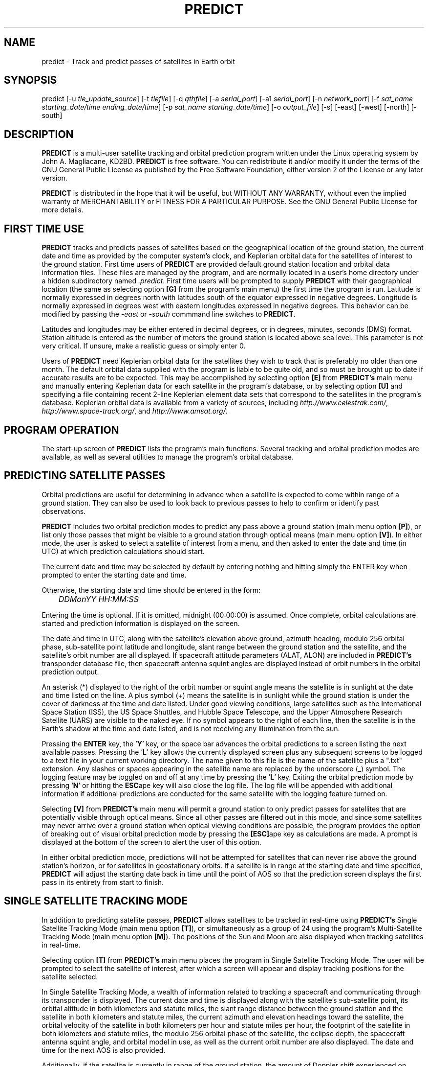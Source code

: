 .TH PREDICT 1 "15 May 2006" "KD2BD Software" "KD2BD Software"
.SH NAME
predict \- Track and predict passes of satellites in Earth orbit

.SH SYNOPSIS
predict [-u \fItle_update_source\fP] [-t \fItlefile\fP]
[-q \fIqthfile\fP] [-a \fIserial_port\fP] [-a1 \fIserial_port\fP]
[-n \fInetwork_port\fP]
[-f \fIsat_name starting_date/time ending_date/time\fP]
[-p \fIsat_name starting_date/time\fP]
[-o \fIoutput_file\fP] [-s] [-east] [-west] [-north] [-south]

.SH DESCRIPTION
\fBPREDICT\fP is a multi-user satellite tracking and orbital prediction
program written under the Linux operating system by John A. Magliacane,
KD2BD. \fBPREDICT\fP is free software. You can redistribute it and/or
modify it under the terms of the GNU General Public License as published
by the Free Software Foundation, either version 2 of the License or any
later version.

\fBPREDICT\fP is distributed in the hope that it will be useful, but
WITHOUT ANY WARRANTY, without even the implied warranty of MERCHANTABILITY
or FITNESS FOR A PARTICULAR PURPOSE. See the GNU General Public License
for more details.

.SH FIRST TIME USE
\fBPREDICT\fP tracks and predicts passes of satellites based on the
geographical location of the ground station, the current date and time
as provided by the computer system's clock, and Keplerian orbital data
for the satellites of interest to the ground station. First time users
of \fBPREDICT\fP are provided default ground station location and orbital
data information files. These files are managed by the program, and are
normally located in a user's home directory under a hidden subdirectory
named \fI.predict\fP. First time users will be prompted to supply
\fBPREDICT\fP with their geographical location (the same as selecting
option \fB[G]\fP from the program's main menu) the first time the
program is run. Latitude is normally expressed in degrees north with
latitudes south of the equator expressed in negative degrees. Longitude
is normally expressed in degrees west with eastern longitudes expressed
in negative degrees. This behavior can be modified by passing the
\fI-east\fP or \fI-south\fP commmand line switches to \fBPREDICT\fP.

Latitudes and longitudes may be either entered in decimal degrees, or
in degrees, minutes, seconds (DMS) format.  Station altitude is entered
as the number of meters the ground station is located above sea level.
This parameter is not very critical.  If unsure, make a realistic guess
or simply enter 0.

Users of \fBPREDICT\fP need Keplerian orbital data for the satellites
they wish to track that is preferably no older than one month. The default
orbital data supplied with the program is liable to be quite old, and so
must be brought up to date if accurate results are to be expected. This
may be accomplished by selecting option \fB[E]\fP from \fBPREDICT's\fP
main menu and manually entering Keplerian data for each satellite in
the program's database, or by selecting option \fB[U]\fP and specifying
a file containing recent 2-line Keplerian element data sets that
correspond to the satellites in the program's database.  Keplerian
orbital data is available from a variety of sources, including
\fIhttp://www.celestrak.com/\fP, \fIhttp://www.space-track.org/\fP,
and \fIhttp://www.amsat.org/\fP.

.SH PROGRAM OPERATION
The start-up screen of \fBPREDICT\fP lists the program's main functions.
Several tracking and orbital prediction modes are available, as well as
several utilities to manage the program's orbital database.

.SH PREDICTING SATELLITE PASSES
Orbital predictions are useful for determining in advance when a satellite
is expected to come within range of a ground station. They can also be
used to look back to previous passes to help to confirm or identify past
observations.

\fBPREDICT\fP includes two orbital prediction modes to predict any pass
above a ground station (main menu option \fB[P]\fP), or list only those
passes that might be visible to a ground station through optical means
(main menu option \fB[V]\fP). In either mode, the user is asked to
select a satellite of interest from a menu, and then asked to enter
the date and time (in UTC) at which prediction calculations should
start.

The current date and time may be selected by default by entering nothing
and hitting simply the ENTER key when prompted to enter the starting
date and time.

Otherwise, the starting date and time should be entered in the form:

	\fIDDMonYY HH:MM:SS\fP

Entering the time is optional.  If it is omitted, midnight (00:00:00)
is assumed.  Once complete, orbital calculations are started and
prediction information is displayed on the screen.

The date and time in UTC, along with the satellite's elevation above
ground, azimuth heading, modulo 256 orbital phase, sub-satellite point
latitude and longitude, slant range between the ground station and
the satellite, and the satellite's orbit number are all displayed.
If spacecraft attitude parameters (ALAT, ALON) are included in
\fBPREDICT's\fP transponder database file, then spacecraft antenna
squint angles are displayed instead of orbit numbers in the orbital
prediction output.

An asterisk (*) displayed to the right of the orbit number or squint
angle means the satellite is in sunlight at the date and time listed
on the line. A plus symbol (+) means the satellite is in sunlight
while the ground station is under the cover of darkness at the time
and date listed.  Under good viewing conditions, large satellites
such as the International Space Station (ISS), the US Space Shuttles,
and Hubble Space Telescope, and the Upper Atmosphere Research Satellite
(UARS) are visible to the naked eye. If no symbol appears to the right
of each line, then the satellite is in the Earth's shadow at the time
and date listed, and is not receiving any illumination from the sun.

Pressing the \fBENTER\fP key, the '\fBY\fP' key, or the space bar
advances the orbital predictions to a screen listing the next available
passes.  Pressing the '\fBL\fP' key allows the currently displayed
screen plus any subsequent screens to be logged to a text file in
your current working directory. The name given to this file is the
name of the satellite plus a ".txt" extension.  Any slashes or spaces
appearing in the satellite name are replaced by the underscore (_)
symbol. The logging feature may be toggled on and off at any time by
pressing the '\fBL\fP' key. Exiting the orbital prediction mode by
pressing '\fBN\fP' or hitting the \fBESC\fPape key will also close the
log file. The log file will be appended with additional information
if additional predictions are conducted for the same satellite with
the logging feature turned on.

Selecting \fB[V]\fP from \fBPREDICT's\fP main menu will permit
a ground station to only predict passes for satellites that are
potentially visible through optical means. Since all other passes are
filtered out in this mode, and since some satellites may never arrive
over a ground station when optical viewing conditions are possible,
the program provides the option of breaking out of visual orbital
prediction mode by pressing the \fB[ESC]\fPape key as calculations
are made. A prompt is displayed at the bottom of the screen to alert
the user of this option.

In either orbital prediction mode, predictions will not be attempted
for satellites that can never rise above the ground station's horizon,
or for satellites in geostationary orbits. If a satellite is in range
at the starting date and time specified, \fBPREDICT\fP will adjust the
starting date back in time until the point of AOS so that the prediction
screen displays the first pass in its entirety from start to finish.

.SH SINGLE SATELLITE TRACKING MODE
In addition to predicting satellite passes, \fBPREDICT\fP allows
satellites to be tracked in real-time using \fBPREDICT's\fP
Single Satellite Tracking Mode (main menu option \fB[T]\fP), or
simultaneously as a group of 24 using the program's Multi-Satellite
Tracking Mode (main menu option \fB[M]\fP).  The positions of the
Sun and Moon are also displayed when tracking satellites in real-time.

Selecting option \fB[T]\fP from \fBPREDICT's\fP main menu places the
program in Single Satellite Tracking Mode. The user will be prompted
to select the satellite of interest, after which a screen will appear
and display tracking positions for the satellite selected.

In Single Satellite Tracking Mode, a wealth of information related
to tracking a spacecraft and communicating through its transponder
is displayed.  The current date and time is displayed along with
the satellite's sub-satellite point, its orbital altitude in both
kilometers and statute miles, the slant range distance between the
ground station and the satellite in both kilometers and statute
miles, the current azimuth and elevation headings toward the
satellite, the orbital velocity of the satellite in both kilometers
per hour and statute miles per hour, the footprint of the satellite
in both kilometers and statute miles, the modulo 256 orbital phase
of the satellite, the eclipse depth, the spacecraft antenna squint
angle, and orbital model in use, as well as the current orbit number
are also displayed.  The date and time for the next AOS is also
provided.

Additionally, if the satellite is currently in range of the ground
station, the amount of Doppler shift experienced on uplink and
downlink frequencies, path loss, propagation delay, and echo times
are also displayed.  The expected time of LOS is also provided. 

Uplink and downlink frequencies are held in \fBPREDICT's\fP transponder
database file \fIpredict.db\fP located under \fI$HOME/.predict\fP.
A default file is provided with \fBPREDICT\fP.

Transponders may be selected by pressing the SPACE BAR.  The passband
of the transponder may be tuned in 1 kHz increments by pressing the
\fB<\fP and \fB>\fP keys.  100 Hz tuning is possible using the
\fB,\fP and \fB.\fP keys.  (These are simply the \fB<\fP and
\fB>\fP keys without the SHIFT key.)

If no transponder information is available, the data displayed on
the tracking screen is abbreviated.

The features available in the Single Satellite Tracking Mode make
it possible to accurately determine the proper uplink frequency to
yield a given downlink frequency, or vice versa.  For example, if
one wishes to communicate with a station heard on 435.85200 MHz
via FO-29, then 435.85200 MHz can be selected via the keyboard
as an RX frequency using the tuning keys while tracking FO-29,
and the corresponding ground station TX frequency will be displayed
by \fBPREDICT\fP.

Obviously, an accurate system clock and up-to-date orbital data
are required for the best tuning accuracy.

If a sound card is present on your machine and the Single Satellite
Tracking Mode is invoked with an uppercase '\fBT\fP' rather than
a lowercase '\fBt\fP', \fBPREDICT\fP will make periodic voice
announcements stating the satellite's tracking coordinates
in real-time. Announcements such as:

\fI"This is PREDICT.  Satellite is at fifty six degrees azimuth and forty
five degrees elevation, and is approaching.  Satellite is currently
visible."\fP

are made at intervals that are a function of how quickly the satellite is
moving across the sky. Announcements can occur as frequently as every 50
seconds for satellites in low earth orbits such as the International Space
Station (370 km), or as infrequently as every 8 minutes for satellites in
very high orbits, such as the AMC-6 geostationary satellite (35780 km). Voice
announcements are performed as background processes so as not to interfere
with tracking calculations as the announcements are made. Alarms and special
announcements are made when the satellite being tracked enters into or out
of eclipse. Regular announcements can be forced by pressing the '\fBT\fP'
key in Single Satellite Tracking Mode.

.SH MULTI-SATELLITE TRACKING MODE
Selecting \fB[M]\fP from \fBPREDICT's\fP main menu places the program in a
real-time multi-satellite tracking mode. In this mode, all 24 satellites in
the program's database are tracked simultaneously along with the positions
of the Sun and Moon. Tracking data for the satellites is displayed in
two columns of 12 satellites each. The name, azimuth heading, elevation,
sub-satellite point latitude (in degrees North) and longitude (in degrees
West) positions are provided, along with the slant range distance between
the satellite and the ground station (in kilometers).

A letter displayed to the right of the slant range indicates the satellite's
sunlight and eclipse conditions. If the satellite is experiencing an eclipse
period, an \fBN\fP is displayed. If the satellite is in sunlight and the
ground station is under the cover of darkness, a \fBV\fP is displayed to
indicate the possibility that the satellite is visible under the current
conditions. If the satellite is in sunlight while conditions at the ground
station do not allow the satellite to be seen, a \fBD\fP is displayed.
Satellites in range of the ground station are displayed in \fBBOLD\fP
lettering. The AOS dates and times for the next three satellites predicted
to come into range are displayed on the bottom of the screen between the
tracking coordinates of the Sun and Moon.  Predictions are not made for
satellites in geostationary orbits or for satellites so low in inclination
and/or altitude that they can never rise above the horizon of the ground
station.

.SH SOLAR ILLUMINATION PREDICTIONS
Selecting \fB[S]\fP from \fBPREDICT's\fP main menu will allow solar
illumination predictions to be made.  These predictions indicate how
much sunlight a particular satellite will receive in a 24 hour period.
This information is especially valuable to spacecraft designers and
satellite ground station controllers who must monitor spacecraft power
budgets or thermal conditions on-board their spacecraft due to sunlight
and eclipse periods.  It can even be used to predict the optimum times
for astronauts to perform extra-vehicular activities in space. Solar
illumination predictions may be logged to a file in the same manner
that orbital predictions may be logged (by pressing \fBL\fP).

.SH SOLAR AND LUNAR ORBITAL PREDICTIONS
In addition to making orbital predictions of spacecraft, \fBPREDICT\fP
can also predict transits of  the Sun and the Moon.  Lunar predictions
are initiated by selecting \fB[L]\fP from \fBPREDICT\fP's Main Menu.
Solar predictions are selected through Main Menu option \fB[O]\fP.

When making solar and lunar orbital predictions, \fBPREDICT\fP provides
azimuth and elevation headings, the right ascension, declination,
Greenwich Hour Angle (GHA), radial velocity, and normalized distance
(range) to the Sun or Moon.  Declination and Greenwich Hour Angle
correspond to the latitude and longitude of the object's sub-satellite
point above the Earth's surface.  The radial velocity corresponds to
the speed and direction the object is traveling toward (+) or away
(-) from the ground station, and is expressed in meters per second.
When the radial distance of the Moon is close to zero, the amount of
Doppler shift experienced in Moonbounce communications is minimal.
The normalized distance corresponds to the object's actual distance
to the ground station divided its average distance.  In practice,
the normalized distance can range from about 0.945 to 1.055 for
the Moon, and about 0.983 to 1.017 for the Sun.

Note that the effects of atmospherics are ignored in determining
the elevation angles for the Sun and Moon. Furthermore, the data
provided by \fBPREDICT\fP corresponds to the object's center, and
not the upper or lower limb, as is sometimes done when predicting
the rising and setting times of these celestial objects.

.SH OPERATION UNDER THE X-WINDOW SYSTEM
\fBPREDICT\fP may be run under the X-Window System by invoking it through
the \fIxpredict\fP script contained with this software. \fIxpredict\fP
can invoke \fIrxvt\fP, \fIxterm\fP, \fIEterm\fP, \fIgnome-terminal\fP,
or \fIkvt\fP, and display \fBPREDICT\fP in a virtual terminal window.
\fIxpredict\fP should be edited for best results.  In many cases,
holding down the SHIFT key while pressing the plus (+) and minus (-)
keys allows \fBPREDICT's\fP window to be re-sized when started under
\fIxpredict\fP.

.SH COMMAND LINE ARGUMENTS
By default, \fBPREDICT\fP reads ground station location and orbital
data information from a pair of files located in the user's home directory
under a hidden subdirectory named \fI.predict\fP. Ground station location
information is held in a file named \fIpredict.qth\fP, while orbital data
information for 24 satellites is held in a file named \fIpredict.tle\fP.

If we wish to run \fBPREDICT\fP using data from alternate sources
instead of these default files, the names of such files may be passed
to \fBPREDICT\fP on the command line when the program is started. For
example, if we wish to read the TLE file \fIvisual.tle\fP and the QTH
file \fIbeach_house.qth\fP rather than the default files, we could start
\fBPREDICT\fP and pass the names of these alternate files to the
program in the following manner:

	\fIpredict -t visual.tle -q beach_house.qth\fP

or

	\fIpredict -q beach_house.qth -t visual.tle\fP

If the files specified are not located in the current working directory,
then their relative or absolute paths should also be specified along
with their names (\fIpredict -t /home/kd2bd/orbs/visual.tle\fP).

It is also possible to specify only one alternate file while using the
default for the other. For example,

	\fIpredict -t visual.tle\fP

reads QTH information from the default \fI~/.predict/predict.qth\fP
location, and TLE information from \fIvisual.tle\fP, while

	\fIpredict -q bobs.qth\fP

reads QTH information from \fIbobs.qth\fP and TLE information from the
default \fI~/.predict/predict.tle\fP location.

.SH "QUIET" ORBITAL DATABASE UPDATES
It is also possible to update \fBPREDICT's\fP satellite orbital database
using another command line option that updates the database from a NASA
two-line element data set. \fBPREDICT\fP then quietly exits without
displaying anything to the screen, thereby eliminating the need for
entering the program and selecting the appropriate menu options. This
option is invoked using the \fI-u\fP command line switch as follows:

	\fIpredict -u orbs248.tle\fP

This example updates \fBPREDICT's\fP default orbital database with the
Keplerian elements found in the file \fIorbs248.tle\fP. \fBPREDICT\fP
may be updated from a list of files as well:

	\fIpredict -u amateur.tle visual.tle weather.tle\fP

If an alternate datafile requires updating, it may also be specified
on the command line using the \fI-t\fP switch as follows:

	\fIpredict -t oscar.tle -u amateur.tle\fP

This example updates the \fIoscar.tle\fP orbital database with the
two-line element data contained in \fIamateur.tle\fP.

These options permit the automatic update of \fBPREDICT's\fP orbital
data files using Keplerian orbital data obtained through automatic
means such as FTP, HTTP, or pacsat satellite download.

For example, the following script can be used to update \fBPREDICT's\fP
orbital database via the Internet:

   \fC#!/bin/sh
   wget -qr www.celestrak.com/NORAD/elements/amateur.txt -O amateur.txt
   wget -qr www.celestrak.com/NORAD/elements/visual.txt -O visual.txt
   wget -qr www.celestrak.com/NORAD/elements/weather.txt -O weather.txt
   /usr/local/bin/predict -u amateur.txt visual.txt weather.txt\fR

To truly automate the process of updating your orbital database, save the
above commands to a file in your home directory (such as \fIkepupdate\fP),
and add the following line to your crontab (type \fIcrontab -e\fP to edit
your crontab):

	\fI0 2 * * * kepupdate\fP

and \fBPREDICT\fP will automatically update its database every day at
2:00 AM.

.SH AUTOMATIC ANTENNA TRACKING
\fBPREDICT\fP is compatible with serial port antenna rotator interfaces
conforming to the EasyComm 2 protocol standard.  This includes the
PIC/TRACK interface developed by Vicenzo Mezzalira, IW3FOL
<http://digilander.iol.it/iw3fol/pictrack.html>, TAPR's EasyTrak Jr.
(currently under development), and Suding Associates Incorporated's
Dish Controllers <http://www.ultimatecharger.com/Dish_Controllers.html>.
The FODTRACK rotator interface is supported through the use of Luc
Langehegermann's (LX1GT) \fBfodtrack\fP utility written for and
included with \fBPREDICT\fP.

Using any of these hardware interfaces, \fBPREDICT\fP can automatically
control the position of AZ/EL antenna rotators, and keep antennas
accurately pointed toward a satellite being tracked by \fBPREDICT\fP.
In operation, tracking data from \fBPREDICT\fP is directed to the
specified serial port using the \fI-a\fP command line option.  For
example:

	\fIpredict -a /dev/ttyS0\fP

will send AZ/EL tracking data to the first serial port when the program
is tracking a satellite in the Single Satellite Tracking Mode.  The data
sent to the serial port is of the form: \fIAZ241.0 EL26.0\fP using
9600 baud, 8-data bits, 1-stop bit, no parity, and no handshaking.  Data
is sent to the interface if the azimuth or elevation headings change by
one degree or more.  For interfaces requiring keepalive updates at
least once per second whether the AZ/EL headings have changed or
not (such as the ones by SAI), the \fI-a1\fP option
may be used:

	\fIpredict -a1 /dev/ttyS0\fP

.SH ADDITIONAL OPTIONS
The \fI-f\fP command-line option, when followed by a satellite name or
object number and starting date/time, allows \fBPREDICT\fP to respond
with satellite positional information.  This feature allows \fBPREDICT\fP
to be invoked within other applications that need to determine the
location of a satellite at a particular point in time, such as the
location of where a CCD camera image was taken by a Pacsat satellite
based on its timestamp.

The information produced includes the date/time in Unix format (the
number of seconds since midnight UTC on January 1, 1970), the date/time
in ASCII (UTC), the elevation of the satellite in degrees, the azimuth
heading of the satellite, the orbital phase (modulo 256), the latitude
and longitude of the satellite's sub-satellite point at the time
specified, the slant range to the satellite in kilometers with
respect to the ground station's location, the orbit number, and
the spacecraft's sunlight visibility information.

The date/time must be specified in Unix format (number of seconds since
midnight UTC on January 1, 1970).  If no starting or ending time is
specified, the current date/time is assumed and a single line of output
is produced.  If a starting and ending time are specified, a list of
coordinates beginning at the starting time/date and ending with the
ending time/date will be returned by the program with a one second
resolution.  If the letter \fIm\fP is appended to the ending time/date,
then the data returned by the program will have a one minute resolution.
The \fI-o\fP option allows the program to write the calculated data to
an output file rather than directing it to the standard output device
if desired.

The proper syntax for this option is as follows:

	\fIpredict -f ISS 977446390 977446400 -o datafile\fP

A list of coordinates starting at the current date/time and
ending 10 seconds later may be produced by the following command:

	\fIpredict -f ISS +10\fP

If a list of coordinates specifying the position of the satellite
every minute for the next 10 minutes is desired, the following
command may be used:

	\fIpredict -f ISS +10m\fP

If a satellite name contains spaces, then the entire name must be
enclosed by "quotes".

The \fI-p\fP option allows orbital predictions for a single pass to
be generated by \fBPREDICT\fP via the command-line.  For example:

	\fIpredict -p OSCAR-11 1003536767\fP

starts predictions for the OSCAR-11 satellite at a Unix time of
1003536767 (Sat 20Oct01 00:12:47 UTC).  If the starting date/time
is omitted, the current date/time is used.  If a pass is already
in progress at the starting date/time specified, orbital predictions
are moved back to the beginning of AOS of the current pass, and data
for the entire pass from AOS to LOS is provided.

When either the \fI-f\fP or \fI-p\fP options are used, \fBPREDICT\fP
produces an output consisting of the date/time in Unix format, the
date and time in ASCII (UTC), the elevation of the satellite in
degrees, the azimuth of the satellite in degrees, the orbital phase
(modulo 256), the latitude (N) and longitude (W) of the satellite's
sub-satellite point, the slant range to the satellite (in kilometers),
the orbit number, and the spacecraft's sunlight visibility information.
For example:
\fC
1003611710 Sat 20Oct01 21:01:50   11    6  164   51   72   1389  16669 *
\fR
The output isn't annotated, but then again, it's meant to be read by
other software.

.SH SERVER MODE
\fBPREDICT's\fP network socket interface allows the program to
operate as a server capable of providing tracking data and other
information to client applications using the UDP protocol.  It
is even possible to have the \fBPREDICT\fP server and client
applications running on separate machines provided the clients
are connected to the server through a functioning network connection.

The \fI-s\fP switch is used to start \fBPREDICT\fP in server mode:

	\fIpredict -s\fP

By default, \fBPREDICT\fP uses socket port 1210 for communicating with
client applications.  Therefore, the following line needs to be added
to the end your \fI/etc/services\fP file:

	\fIpredict   1210/udp\fP

The port number (1210) can be changed to something else if desired.
There is no need to recompile the program if it is changed.  To
run more than one instance of \fBPREDICT\fP in server mode on a
single host, an alternate port must be specified when invoking
the additional instances of \fBPREDICT\fP.  This can be
accomplished by using the \fI-n\fP switch:

	\fIpredict -n 1211 -t other_tle_file -s\fP

When invoked in server mode, \fBPREDICT\fP immediately enters
Multi-Satellite Tracking Mode, and makes live tracking data available
to clients.  Clients may poll \fBPREDICT\fP for tracking data
when the program is running in either the Multi-Satellite or Single
Satellite Tracking Mode.  When in Multi-Satellite Tracking mode,
tracking data for any of the 24 satellites in the program's database
may be accessed by client applications.  When in Single-Satellite
Tracking mode, only live tracking data for the single satellite
being tracked may be accessed.  Either tracking mode may be ended
at any time.  When this is done, \fBPREDICT\fP will return the
last calculated satellite tracking data until the program is
again put into a real-time tracking mode.  This allows the user
to return to the main menu, and use other features of the program
without sending potentially harmful data to client applications.

The best way to write a client application is to use the demonstration
program (demo.c) included in this distribution of \fBPREDICT\fP as
a guide.  The sample program has comments to explain how each component
operates.  It is useful to pipe the output of this program through
\fIless\fP to easily browse through the data returned (\fIdemo | less\fP).

In operation, a character array is filled with the command and arguments
to be sent to \fBPREDICT\fP.  A socket connection is then opened, the
request is sent, a response is received, and the socket connection
is closed.  The command and arguments are in ASCII text format.

Several excellent network client applications are included in this
release of \fBPREDICT\fP, and may be found under the \fIpredict/clients\fP
directory.

.SH ADDING SATELLITES
One of the most frequently asked questions is how satellites in
\fBPREDICT's\fP orbital database may be added, modified, or replaced.
As it turns out, there are several ways in which this can be done.
Probably the easiest is to manually edit your
\fI~/.predict/predict.tle\fP file, and replace an existing
satellite's entry with 2-line Keplerian data for the new satellite.
If this method is chosen, however, just make sure to include ONLY
the two line data, and nothing else.

Another way is to is select the Keyboard Edit option from the program's
Main Menu, select a satellite you wish to replace.  Edit the name and
object number (replacing the old information with the new information).
Just hit ENTER, and accept all the other orbital parameters shown.  Get
back to \fBPREDICT's\fP Main Menu.  Select Auto Update, and then enter
the filename containing the 2-line element data for your favorite new
satellite.  The new satellite data should be detected by \fBPREDICT\fP,
and the orbital data for the old satellite will be overwritten by the
new data.

.SH NEAT TRICKS
In addition to tracking and predicting passes of satellites, \fBPREDICT\fP
may also be used to generate a NASA two-line Keplerian element data set
from data entered via keyboard. For example, let's say you're listening
to Space Shuttle audio re-broadcasts via WA3NAN and Keplerian elements
for the Space Shuttle's orbit are given by the announcer. The orbital
data provided by WA3NAN in verbal form may be manually entered into
\fBPREDICT's\fP orbital database using option \fB[E]\fP of the program's
main menu (Keyboard Edit of Orbital Database). The orbital data for the
Space Shuttle in NASA two-line element form can then be found in your
orbital database file, and may imported to any other satellite tracking
program that accepts two-line element files or distributed to others
electronically.

It is also possible to run \fBPREDICT\fP as a background process and
direct its display to an unused virtual console by using the following
command:

        \fIpredict < /dev/tty8 > /dev/tty8 &\fP

Switching to virtual console number 8 (ALT-F8 in text mode) will
allow \fBPREDICT\fP to be controlled and displayed even after you've
logged out.  This is especially handy when running \fBPREDICT\fP in
server mode on a remote machine.

.SH GLOSSARY OF TERMS
The following terms are frequently used in association with satellite
communications and space technology:

.SH AOS:
Acquisition of Signal - the time at which a ground station first acquires
radio signals from a satellite. \fBPREDICT\fP defines AOS as the time
when the satellite being tracked comes within +/- 0.03 degrees of the
local horizon, although it may have to rise higher than this before
signals are first heard.
.SH Apogee:
Point in a satellite's orbit when the satellite is at its farthest
distance from the earth's surface.
.SH Anomalistic Period:
A satellite orbital parameter specifying the time between successive
perigees.
.SH Ascending Node:
Point in a satellite's orbit when its sub-satellite point crosses the
equator moving south to north.
.SH Azimuth:
The compass direction measured clockwise from true north.  North = 0
degrees, East = 90 degrees, South = 180 degrees, and West = 270 degrees.
.SH Descending Node:
Point in a satellite's orbit when its sub-satellite point crosses the
equator moving north to south.
.SH Doppler Shift:
The motion of a satellite in its orbit around the earth, and in many cases
the rotational motion of the earth itself, causes radio signals generated
by satellites to be received on Earth at frequencies slightly different
than those upon which they were transmitted. \fBPREDICT\fP calculates
what effect these motions have upon the reception of satellites
transmitting on the 146 MHz and 435 MHz Amateur Radio bands.
.SH Elevation:
The angle between the local horizon and the position of the satellite. A
satellite that appears directly above a particular location is said to be
located at an elevation of 90 degrees. A satellite located on the horizon
of a particular location is said to be located at an elevation of 0 degrees.
A satellite with an elevation of less than zero is positioned below the
local horizon, and radio communication with a satellite in such a position
is not possible under normal circumstances.
.SH Footprint:
Diameter of the Earth's surface visible from a satellite.  The higher
the satellite's orbital altitude, the greater the footprint, and the
wider the satellite's communications coverage.
.SH LOS:
Loss of Signal - the time at which a ground station loses radio contact
with a satellite. \fBPREDICT\fP defines LOS as the time when the satellite
being tracked comes within +/- 0.03 degrees of the local horizon.
.SH Orbital Phase:
An orbital "clock" that describes a satellite's orbital position with
respect to perigee. Orbital Phase may be modulo 256, or modulo 360, and
is sometimes referred to as mean anomaly when speaking of amateur radio
satellites in elliptical orbits, such as the Phase 3 satellites.
Orbital phase is zero at perigee.
.SH Path Loss:
The apparent attenuation a radio signal undergoes as it travels a given
distance. This attenuation is the result of the dispersion radio waves
experience as they propagate between transmitter and receiver using
antennas of finite gain. Free space path loss is technically an
oxymoron since free space is loss free.
.SH Perigee:
Point in a satellite's orbit when the satellite is at its closest
distance to the earth's surface.
.SH Nodal Period:
A satellite orbital parameter specifying the time between successive
ascending nodes.
.SH Slant Range:
The straight line distance between the ground station and the satellite
at a given time.
.SH Sub-Satellite Point:
The latitude and longitude specifying the location on the Earth that
is directly below the satellite.

.SH ADDITIONAL INFORMATION
Detailed information on the operation of \fBPREDICT's\fP UDP socket-based
interface as well as sample code for writing your own client applications
is available in the \fIpredict/clients/samples\fP subdirectory.  The latest
news is available through the official \fBPREDICT\fP software web page
located at: <http://www.qsl.net/kd2bd/predict.html>.
.SH FILES
.TP
\fC~/.predict/predict.tle\fR
Default database of orbital data
.TP
\fC~/.predict/predict.db\fR
Satellite transponder database file
.TP
\fC~/.predict/predict.qth\fR
Default ground station location information

.SH AUTHORS
\fBPREDICT\fP was written by John A. Magliacane, KD2BD <kd2bd@amsat.org>.
The socket server code was contributed by Ivan Galysh, KD4HBO
<galysh@juno.nrl.navy.mil>.  The PIC/TRACK serial port antenna
rotator controller code was contributed by Vittorio Benvenuti, I3VFJ
<benscosm@iol.it>.  SGP4/SDP4 code was derived from Pacsal routines
written by Dr. T.S. Kelso, and converted to 'C' by Neoklis Kyriazis,
5B4AZ.  See the CREDITS file for additional information.

